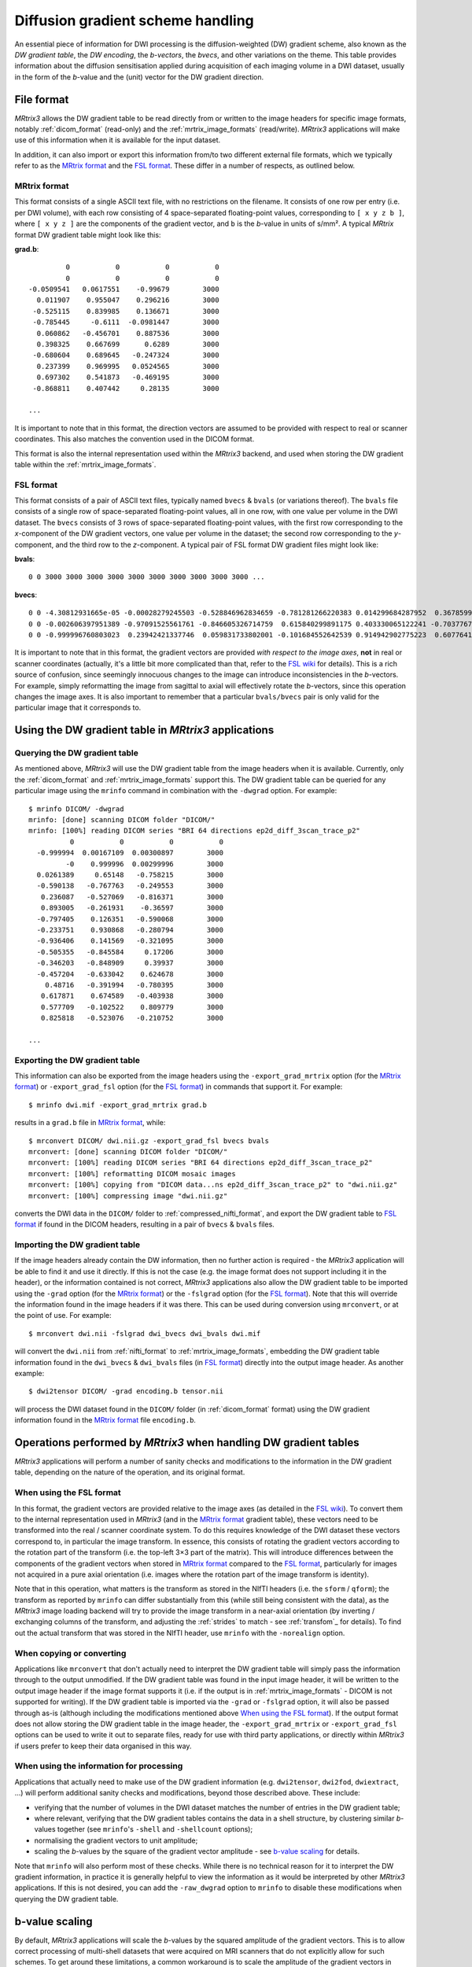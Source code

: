 Diffusion gradient scheme handling
==================================

An essential piece of information for DWI processing is the diffusion-weighted
(DW) gradient scheme, also known as the *DW gradient table*, the *DW encoding*,
the *b-vectors*, the *bvecs*, and other variations on the theme. This table
provides information about the diffusion sensitisation applied during
acquisition of each imaging volume in a DWI dataset, usually in the form of the
*b*-value and the (unit) vector for the DW gradient direction. 


File format
-----------

*MRtrix3* allows the DW gradient table to be read directly from or written to
the image headers for specific image formats, notably :ref:`dicom_format`
(read-only) and the :ref:`mrtrix_image_formats` (read/write).  *MRtrix3*
applications will make use of this information when it is available for the
input dataset.

In addition, it can also import or export this information from/to two different
external file formats, which we typically refer to as the `MRtrix format`_ and
the `FSL format`_.  These differ in a number of respects, as outlined below.

MRtrix format
.............

This format consists of a single ASCII text file, with no restrictions on the
filename. It consists of one row per entry (i.e. per DWI volume), with each row
consisting of 4 space-separated floating-point values, corresponding to ``[ x y z
b ]``, where ``[ x y z ]`` are the components of the gradient vector, and ``b``
is the *b*-value in units of s/mm². A typical *MRtrix* format DW gradient table
might look like this:

**grad.b**::

           0           0           0           0
           0           0           0           0
  -0.0509541   0.0617551    -0.99679        3000
    0.011907    0.955047    0.296216        3000
   -0.525115    0.839985    0.136671        3000
   -0.785445     -0.6111  -0.0981447        3000
    0.060862   -0.456701    0.887536        3000
    0.398325    0.667699      0.6289        3000
   -0.680604    0.689645   -0.247324        3000
    0.237399    0.969995   0.0524565        3000
    0.697302    0.541873   -0.469195        3000
   -0.868811    0.407442     0.28135        3000

  ...
 
It is important to note that in this format, the direction vectors are assumed
to be provided with respect to real or scanner coordinates. This also matches
the convention used in the DICOM format. 

This format is also the internal representation used within the *MRtrix3*
backend, and used when storing the DW gradient table within the
:ref:`mrtrix_image_formats`.



FSL format
..........
        
This format consists of a pair of ASCII text files, typically named ``bvecs`` & ``bvals``
(or variations thereof). The ``bvals`` file consists of a single row of
space-separated floating-point values, all in one row, with one value per
volume in the DWI dataset. The ``bvecs`` consists of 3 rows of space-separated
floating-point values, with the first row corresponding to the *x*-component 
of the DW gradient vectors, one value per volume in the dataset; the second
row corresponding to the *y*-component, and the third row to the *z*-component.
A typical pair of FSL format DW gradient files might look like:

**bvals**::

  0 0 3000 3000 3000 3000 3000 3000 3000 3000 3000 3000 ...
 
**bvecs**::

  0 0 -4.30812931665e-05 -0.00028279245503 -0.528846962834659 -0.781281266220383 0.014299684287952  0.36785999072309 -0.66507232482745  0.237350171404029  0.721877079467007 -0.880754419294581 0 -0.870185851757858 ...
  0 0 -0.002606397951389 -0.97091525561761 -0.846605326714759  0.615840299891175 0.403330065122241 -0.70377676751476 -0.67378508548543 -0.971399047063277 -0.513131073140676 -0.423391107245363 0 -0.416501756655988 ...
  0 0 -0.999996760803023  0.23942421337746  0.059831733802001 -0.101684552642539 0.914942902775223  0.60776414747636 -0.32201498900359  0.007004078617919 -0.464317089148873  0.212157919445896 0 -0.263255013300656 ...


It is important to note that in this format, the gradient vectors are provided
*with respect to the image axes*, **not** in real or scanner coordinates
(actually, it's a little bit more complicated than that, refer to the `FSL wiki
<https://fsl.fmrib.ox.ac.uk/fsl/fslwiki/FDT/FAQ#What_conventions_do_the_bvecs_use.3F>`_
for details). This is a rich source of confusion, since seemingly innocuous
changes to the image can introduce inconsistencies in the *b*-vectors. For
example, simply reformatting the image from sagittal to axial will effectively
rotate the *b*-vectors, since this operation changes the image axes. It is
also important to remember that a particular ``bvals/bvecs`` pair is only valid
for the particular image that it corresponds to. 


Using the DW gradient table in *MRtrix3* applications
-----------------------------------------------------

Querying the DW gradient table
..............................

As mentioned above, *MRtrix3* will use the DW gradient table from the image
headers when it is available. Currently, only the :ref:`dicom_format` and
:ref:`mrtrix_image_formats` support this. The DW gradient table can be queried
for any particular image using the ``mrinfo`` command in combination with the
``-dwgrad`` option. For example::

  $ mrinfo DICOM/ -dwgrad
  mrinfo: [done] scanning DICOM folder "DICOM/"
  mrinfo: [100%] reading DICOM series "BRI 64 directions ep2d_diff_3scan_trace_p2"
            0           0           0           0
    -0.999994  0.00167109  0.00300897        3000
           -0    0.999996  0.00299996        3000
    0.0261389     0.65148   -0.758215        3000
    -0.590138   -0.767763   -0.249553        3000
     0.236087   -0.527069   -0.816371        3000
     0.893005   -0.261931    -0.36597        3000
    -0.797405    0.126351   -0.590068        3000
    -0.233751    0.930868   -0.280794        3000
    -0.936406    0.141569   -0.321095        3000
    -0.505355   -0.845584     0.17206        3000
    -0.346203   -0.848909     0.39937        3000
    -0.457204   -0.633042    0.624678        3000
      0.48716   -0.391994   -0.780395        3000
     0.617871    0.674589   -0.403938        3000
     0.577709   -0.102522    0.809779        3000
     0.825818   -0.523076   -0.210752        3000
  
  ...


Exporting the DW gradient table
...............................

This information can also be exported from the image headers using the
``-export_grad_mrtrix`` option (for the `MRtrix format`_) or
``-export_grad_fsl`` option (for the `FSL format`_) in commands that support
it. For example::

  $ mrinfo dwi.mif -export_grad_mrtrix grad.b

results in a ``grad.b`` file in `MRtrix format`_, while::

  $ mrconvert DICOM/ dwi.nii.gz -export_grad_fsl bvecs bvals 
  mrconvert: [done] scanning DICOM folder "DICOM/"
  mrconvert: [100%] reading DICOM series "BRI 64 directions ep2d_diff_3scan_trace_p2"
  mrconvert: [100%] reformatting DICOM mosaic images
  mrconvert: [100%] copying from "DICOM data...ns ep2d_diff_3scan_trace_p2" to "dwi.nii.gz"
  mrconvert: [100%] compressing image "dwi.nii.gz"

converts the DWI data in the ``DICOM/`` folder to
:ref:`compressed_nifti_format`, and export the DW gradient table to `FSL
format`_ if found in the DICOM headers, resulting in a pair of ``bvecs`` &
``bvals`` files. 


Importing the DW gradient table
...............................

If the image headers already contain the DW information, then no further action
is required - the *MRtrix3* application will be able to find it and use it
directly. If this is not the case (e.g. the image format does not support
including it in the header), or the information contained is not correct,
*MRtrix3* applications also allow the DW gradient table to be imported using
the ``-grad`` option (for the `MRtrix format`_) or the ``-fslgrad`` option (for
the `FSL format`_). Note that this will override the information found in the
image headers if it was there. This can be used during conversion using
``mrconvert``, or at the point of use. For example::

  $ mrconvert dwi.nii -fslgrad dwi_bvecs dwi_bvals dwi.mif

will convert the ``dwi.nii`` from :ref:`nifti_format` to
:ref:`mrtrix_image_formats`, embedding the DW gradient table information found
in the ``dwi_bvecs`` & ``dwi_bvals`` files (in `FSL format`_) directly into the
output image header. As another example::

  $ dwi2tensor DICOM/ -grad encoding.b tensor.nii

will process the DWI dataset found in the ``DICOM/`` folder (in
:ref:`dicom_format` format) using the DW gradient information found in the `MRtrix
format`_ file ``encoding.b``. 


Operations performed by *MRtrix3* when handling DW gradient tables
------------------------------------------------------------------

*MRtrix3* applications will perform a number of sanity checks and modifications
to the information in the DW gradient table, depending on the nature of the
operation, and its original format.


When using the FSL format
.........................

In this format, the gradient vectors are provided relative to the image axes
(as detailed in the `FSL wiki
<https://fsl.fmrib.ox.ac.uk/fsl/fslwiki/FDT/FAQ#What_conventions_do_the_bvecs_use.3F>`_).
To convert them to the internal representation used in *MRtrix3* (and in the
`MRtrix format`_ gradient table), these vectors need to be transformed into the
real / scanner coordinate system. To do this requires knowledge of the DWI
dataset these vectors correspond to, in particular the image transform. In
essence, this consists of rotating the gradient vectors according to the
rotation part of the transform (i.e. the top-left 3×3 part of the matrix). This
will introduce differences between the components of the gradient vectors when stored in `MRtrix format`_ compared to the `FSL format`_, particularly for images not acquired in a pure axial orientation (i.e. images where the rotation part of the image transform is identity). 

Note that in this operation, what matters is the transform as stored in the
NIfTI headers (i.e. the ``sform`` / ``qform``); the transform as reported by
``mrinfo`` can differ substantially from this (while still being consistent
with the data), as the *MRtrix3* image loading backend will try to provide the
image transform in a near-axial orientation (by inverting / exchanging columns
of the transform, and adjusting the :ref:`strides` to match - see
:ref:`transfom`_ for details). To find out the actual transform that
was stored in the NIfTI header, use ``mrinfo`` with the ``-norealign`` option.


When copying or converting
..........................

Applications like ``mrconvert`` that don't actually need to interpret the DW
gradient table will simply pass the information through to the output
unmodified. If the DW gradient table was found in the input image header, it
will be written to the output image header if the image format supports it
(i.e. if the output is in :ref:`mrtrix_image_formats` - DICOM is not supported
for writing). If the DW gradient table is imported via the ``-grad`` or
``-fslgrad`` option, it will also be passed through as-is (although including
the modifications mentioned above `When using the FSL format`_). If the output
format does not allow storing the DW gradient table in the image header, the
``-export_grad_mrtrix`` or ``-export_grad_fsl`` options can be used to write it
out to separate files, ready for use with third party applications, or directly
within *MRtrix3* if users prefer to keep their data organised in this way. 


When using the information for processing
.........................................

Applications that actually need to make use of the DW gradient information
(e.g. ``dwi2tensor``, ``dwi2fod``, ``dwiextract``, ...) will perform additional
sanity checks and modifications, beyond those described above. These include:

- verifying that the number of volumes in the DWI dataset matches the number of
  entries in the DW gradient table;
- where relevant, verifying that the DW gradient tables contains the data in a
  shell structure, by clustering similar *b*-values together (see ``mrinfo``'s
  ``-shell`` and ``-shellcount`` options);
- normalising the gradient vectors to unit amplitude;
- scaling the *b*-values by the square of the gradient vector amplitude - see
  `b-value scaling`_ for details. 

Note that ``mrinfo`` will also perform most of these checks. While there is no
technical reason for it to interpret the DW gradient information, in practice
it is generally helpful to view the information as it would be interpreted by
other *MRtrix3* applications. If this is not desired, you can add the
``-raw_dwgrad`` option to ``mrinfo`` to disable these modifications when
querying the DW gradient table. 

b-value scaling
---------------

By default, *MRtrix3* applications will scale the *b*-values by the squared
amplitude of the gradient vectors. This is to allow correct processing of
multi-shell datasets that were acquired on MRI scanners that do not explicitly
allow for such schemes. To get around these limitations, a common workaround is
to scale the amplitude of the gradient vectors in such a way that the
*b*-value applied for that volume is reduced compared to the nominal *b*-value,
to the desired value. For example, if this was the desired gradient table::

  0    0    0    0
  1    0    0  700
  1    0    0 2800

This could be achieved on some systems by supplying this custom diffusion
vectors file, now nominally containing only *b* = 0 and *b* = 2800 s/mm²::

  0    0    0    0
  0.5  0    0 2800
  1    0    0 2800

While this scaling allows such datasets to be processed seamlessly, it will
introduce minor variations in the *b*-values for other datasets, due to minor
rounding errors in the components of the direction vectors. These are benign,
and have no consequence on the correct operation of *MRtrix3* applications,
since the deviations are typically very small, and the strategy used to group
*b*-values into shells is robust to such variations. If however this becomes a
problem (e.g. for third-party applications), this feature can be disabled
using the ``-bvalue_scaling 0`` option for those applications that support it. 
